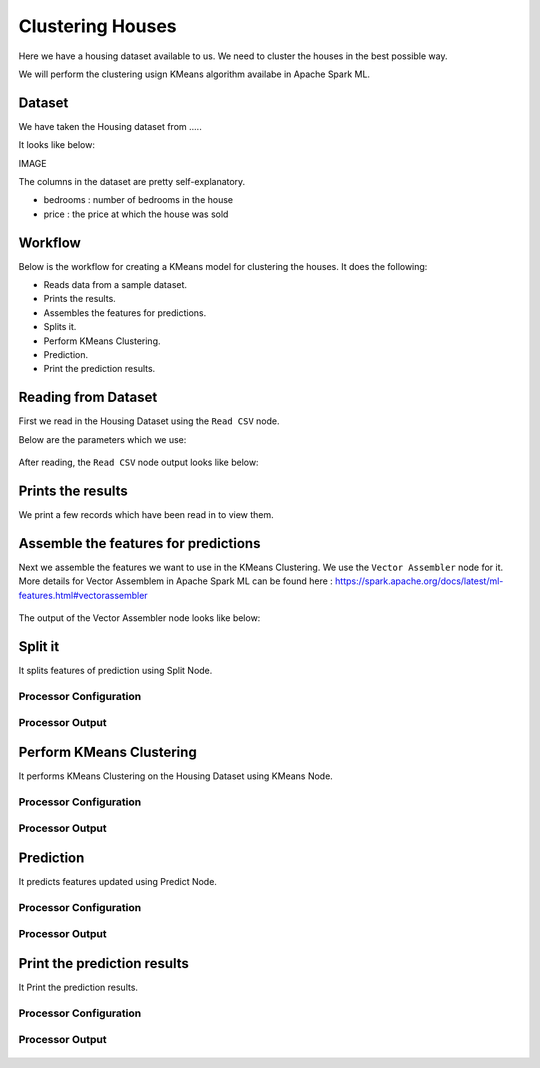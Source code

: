 Clustering Houses
=================

Here we have a housing dataset available to us. We need to cluster the houses in the best possible way.

We will perform the clustering usign KMeans algorithm availabe in Apache Spark ML.

Dataset
-------

We have taken the Housing dataset from .....

It looks like below:

IMAGE

The columns in the dataset are pretty self-explanatory.

* bedrooms : number of bedrooms in the house
* price : the price at which the house was sold


Workflow
-------

Below is the workflow for creating a KMeans model for clustering the houses. It does the following:

* Reads data from a sample dataset.
* Prints the results.
* Assembles the features for predictions.
* Splits it.
* Perform KMeans Clustering.
* Prediction.
* Print the prediction results.

.. figure:: ../../_assets/tutorials/machine-learning/clustering-houses/1.PNG
   :alt: Clustering Houses
   :align: center
   :width: 60%

Reading from Dataset
---------------------

First we read in the Housing Dataset using the ``Read CSV`` node.

Below are the parameters which we use:

.. figure:: ../../_assets/tutorials/machine-learning/clustering-houses/2.PNG
   :alt: Clustering Houses
   :width: 60%
   
After reading, the ``Read CSV`` node output looks like below:

.. figure:: ../../_assets/tutorials/machine-learning/clustering-houses/2a.PNG
   :alt: Clustering Houses
   :width: 60%
   
Prints the results
------------------

We print a few records which have been read in to view them.

.. figure:: ../../_assets/tutorials/machine-learning/clustering-houses/3a.PNG
   :alt: Clustering Houses
   :align: center
   :width: 60%
   
Assemble the features for predictions
-------------------------------------

Next we assemble the features we want to use in the KMeans Clustering. We use the ``Vector Assembler`` node for it.
More details for Vector Assemblem in Apache Spark ML can be found here : https://spark.apache.org/docs/latest/ml-features.html#vectorassembler


.. figure:: ../../_assets/tutorials/machine-learning/clustering-houses/4.PNG
   :alt: Clustering Houses
   :width: 60%
   
The output of the Vector Assembler node looks like below:

.. figure:: ../../_assets/tutorials/machine-learning/clustering-houses/4a.PNG
   :alt: Clustering Houses
   :width: 60%
   
Split it
---------

It splits features of prediction using Split Node.

Processor Configuration
^^^^^^^^^^^^^^^^^^

.. figure:: ../../_assets/tutorials/machine-learning/clustering-houses/5.PNG
   :alt: Clustering Houses
   :width: 60%
   
Processor Output
^^^^^^

.. figure:: ../../_assets/tutorials/machine-learning/clustering-houses/5a.PNG
   :alt: Clustering Houses
   :width: 60%
   
Perform KMeans Clustering
-------------------------

It performs KMeans Clustering on the Housing Dataset using KMeans Node.

Processor Configuration
^^^^^^^^^^^^^^^^^^

.. figure:: ../../_assets/tutorials/machine-learning/clustering-houses/6.PNG
   :alt: Clustering Houses
   :width: 60%
   
Processor Output
^^^^^^

.. figure:: ../../_assets/tutorials/machine-learning/clustering-houses/6a.PNG
   :alt: Clustering Houses
   :width: 60%
   
Prediction
-----------

It predicts features updated using Predict Node.

Processor Configuration
^^^^^^^^^^^^^^^^^^

.. figure:: ../../_assets/tutorials/machine-learning/clustering-houses/9.PNG
   :alt: Clustering Houses
   :align: center
   :width: 60%
   
Processor Output
^^^^^^

.. figure:: ../../_assets/tutorials/machine-learning/clustering-houses/9a.PNG
   :alt: Clustering Houses
   :align: center
   :width: 60%
   
Print the prediction results
-----------------------------

It Print the prediction results.

Processor Configuration
^^^^^^^^^^^^^^^^^^

.. figure:: ../../_assets/tutorials/machine-learning/clustering-houses/10.PNG
   :alt: Clustering Houses
   :align: center
   :width: 60%
   
Processor Output
^^^^^^

.. figure:: ../../_assets/tutorials/machine-learning/clustering-houses/10a.PNG
   :alt: Clustering Houses
   :align: center
   :width: 60%
